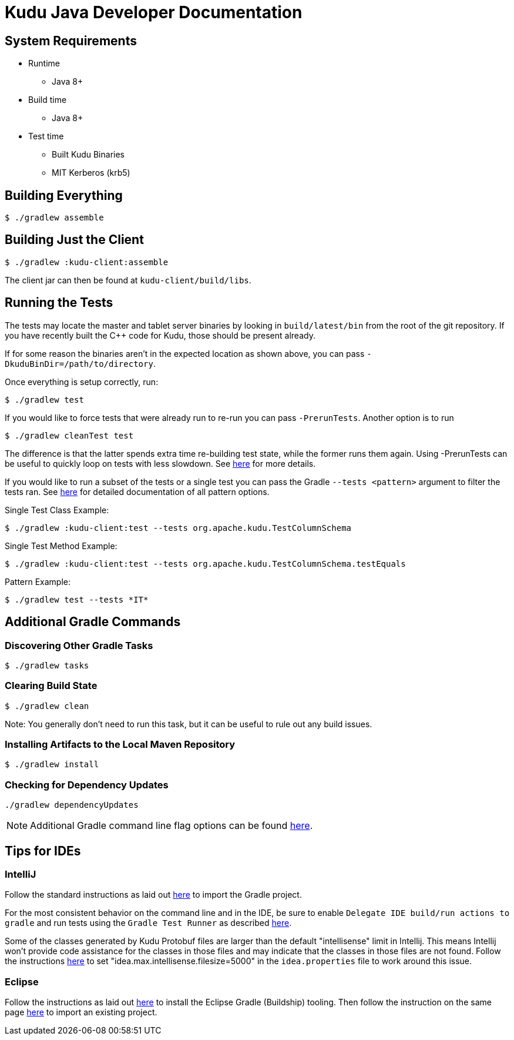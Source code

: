 // Licensed to the Apache Software Foundation (ASF) under one
// or more contributor license agreements.  See the NOTICE file
// distributed with this work for additional information
// regarding copyright ownership.  The ASF licenses this file
// to you under the Apache License, Version 2.0 (the
// "License"); you may not use this file except in compliance
// with the License.  You may obtain a copy of the License at
//
//   http://www.apache.org/licenses/LICENSE-2.0
//
// Unless required by applicable law or agreed to in writing,
// software distributed under the License is distributed on an
// "AS IS" BASIS, WITHOUT WARRANTIES OR CONDITIONS OF ANY
// KIND, either express or implied.  See the License for the
// specific language governing permissions and limitations
// under the License.

= Kudu Java Developer Documentation

== System Requirements

- Runtime
    * Java 8+
- Build time
    * Java 8+
- Test time
    * Built Kudu Binaries
    * MIT Kerberos (krb5)

== Building Everything

[source,bash]
----
$ ./gradlew assemble
----

== Building Just the Client

[source,bash]
----
$ ./gradlew :kudu-client:assemble
----

The client jar can then be found at `kudu-client/build/libs`.

== Running the Tests

The tests may locate the master and tablet server
binaries by looking in `build/latest/bin` from the root of
the git repository. If you have recently built the C++ code
for Kudu, those should be present already.

If for some reason the binaries aren't in the expected location
as shown above, you can pass
`-DkuduBinDir=/path/to/directory`.

Once everything is setup correctly, run:

[source,bash]
----
$ ./gradlew test
----

If you would like to force tests that were already run to re-run
you can pass `-PrerunTests`. Another option is to run

[source,bash]
----
$ ./gradlew cleanTest test
----

The difference is that the latter spends extra time re-building test state,
while the former runs them again. Using -PrerunTests can be useful to quickly
loop on tests with less slowdown. See
https://docs.gradle.org/5.6.4/userguide/java_testing.html#sec:forcing_java_tests_to_run[here]
for more details.

If you would like to run a subset of the tests or a single test
you can pass the Gradle `--tests <pattern>` argument to filter
the tests ran.
See https://docs.gradle.org/current/userguide/java_testing.html#test_filtering[here]
for detailed documentation of all pattern options.

Single Test Class Example:

[source,bash]
----
$ ./gradlew :kudu-client:test --tests org.apache.kudu.TestColumnSchema
----

Single Test Method Example:

[source,bash]
----
$ ./gradlew :kudu-client:test --tests org.apache.kudu.TestColumnSchema.testEquals
----

Pattern Example:

[source,bash]
----
$ ./gradlew test --tests *IT*
----

== Additional Gradle Commands

=== Discovering Other Gradle Tasks

[source,bash]
----
$ ./gradlew tasks
----

=== Clearing Build State

[source,bash]
----
$ ./gradlew clean
----

Note: You generally don't need to run this task, but it can be useful
to rule out any build issues.

=== Installing Artifacts to the Local Maven Repository

[source,bash]
----
$ ./gradlew install
----

=== Checking for Dependency Updates

[source,bash]
----
./gradlew dependencyUpdates
----

NOTE: Additional Gradle command line flag options can be found
https://docs.gradle.org/current/userguide/command_line_interface.html[here].

== Tips for IDEs

=== IntelliJ

Follow the standard instructions as laid out
https://www.jetbrains.com/help/idea/gradle.html#gradle_import[here]
to import the Gradle project.

For the most consistent behavior on the command line and
in the IDE, be sure to enable `Delegate IDE build/run actions to gradle`
and run tests using the `Gradle Test Runner` as described
https://www.jetbrains.com/help/idea/gradle.html#delegate_build_gradle[here].

Some of the classes generated by Kudu Protobuf files are larger than the
default "intellisense" limit in Intellij. This means Intellij won't
provide code assistance for the classes in those files and may indicate
that the classes in those files are not found. Follow the instructions
https://intellij-support.jetbrains.com/hc/en-us/articles/206544869-Configuring-JVM-options-and-platform-properties[here]
to set "idea.max.intellisense.filesize=5000" in the `idea.properties` file
to work around this issue.

=== Eclipse

Follow the instructions as laid out
http://www.vogella.com/tutorials/EclipseGradle/article.html#eclipse-gradle-support[here]
to install the Eclipse Gradle (Buildship) tooling.
Then follow the instruction on the same page
http://www.vogella.com/tutorials/EclipseGradle/article.html#import-an-existing-gradle-project[here]
to import an existing project.
